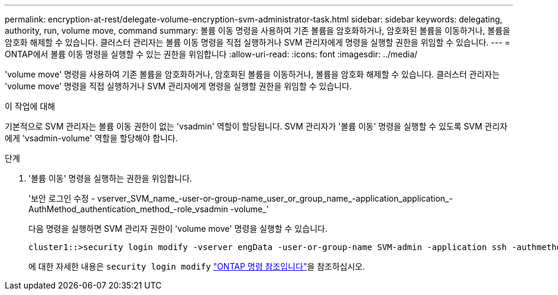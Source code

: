 ---
permalink: encryption-at-rest/delegate-volume-encryption-svm-administrator-task.html 
sidebar: sidebar 
keywords: delegating, authority, run, volume move, command 
summary: 볼륨 이동 명령을 사용하여 기존 볼륨을 암호화하거나, 암호화된 볼륨을 이동하거나, 볼륨을 암호화 해제할 수 있습니다. 클러스터 관리자는 볼륨 이동 명령을 직접 실행하거나 SVM 관리자에게 명령을 실행할 권한을 위임할 수 있습니다. 
---
= ONTAP에서 볼륨 이동 명령을 실행할 수 있는 권한을 위임합니다
:allow-uri-read: 
:icons: font
:imagesdir: ../media/


[role="lead"]
'volume move' 명령을 사용하여 기존 볼륨을 암호화하거나, 암호화된 볼륨을 이동하거나, 볼륨을 암호화 해제할 수 있습니다. 클러스터 관리자는 'volume move' 명령을 직접 실행하거나 SVM 관리자에게 명령을 실행할 권한을 위임할 수 있습니다.

.이 작업에 대해
기본적으로 SVM 관리자는 볼륨 이동 권한이 없는 'vsadmin' 역할이 할당됩니다. SVM 관리자가 '볼륨 이동' 명령을 실행할 수 있도록 SVM 관리자에게 'vsadmin-volume' 역할을 할당해야 합니다.

.단계
. '볼륨 이동' 명령을 실행하는 권한을 위임합니다.
+
'보안 로그인 수정 - vserver_SVM_name_-user-or-group-name_user_or_group_name_-application_application_-AuthMethod_authentication_method_-role_vsadmin -volume_'

+
다음 명령을 실행하면 SVM 관리자 권한이 'volume move' 명령을 실행할 수 있습니다.

+
[listing]
----
cluster1::>security login modify -vserver engData -user-or-group-name SVM-admin -application ssh -authmethod domain -role vsadmin-volume
----
+
에 대한 자세한 내용은 `security login modify` link:https://docs.netapp.com/us-en/ontap-cli/security-login-modify.html["ONTAP 명령 참조입니다"^]을 참조하십시오.


